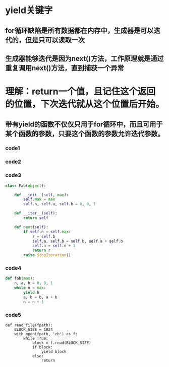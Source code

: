 * yield关键字
** for循环缺陷是所有数据都在内存中，生成器是可以迭代的，但是只可以读取一次
** 生成器能够迭代是因为next()方法，工作原理就是通过重复调用next()方法，直到捕获一个异常


* 理解：return一个值，且记住这个返回的位置，下次迭代就从这个位置后开始。
** 带有yield的函数不仅仅只用于for循环中，而且可用于某个函数的参数，只要这个函数的参数允许迭代参数。
*** code1
#+BEGIN_ASCII
In [3]: def fab(max):
   ...:     n,a,b = 0,0,1
   ...:     while n < max:
   ...:         print(b)
   ...:         a,b = b,a+b
   ...:         n = n + 1
   ...:

In [4]: fab(5)
1
1
2
3
5
#+END_ASCII


*** code2
#+BEGIN_ASCII
In [11]: def fab(max):
    ...:     n,a,b = 0,0,1
    ...:     L = []
    ...:     while n < max:
    ...:         L.append(b)
    ...:         a,b=b,a+b
    ...:         n=n+1
    ...:     return L
    ...:

In [12]: for x in fab(5):
    ...:     print(x)
    ...:
1
1
2
3
5
#+END_ASCII


*** code3
#+BEGIN_SRC python
class Fab(object):

    def __init__(self, max):
        self.max = max
        self.n, self.a, self.b = 0, 0, 1

    def __iter__(self):
        return self

    def next(self):
        if self.n < self.max:
            r = self.b
            self.a, self.b = self.b, self.a + self.b
            self.n = self.n + 1
            return r
        raise StopIteration()
#+END_SRC


*** code4
#+BEGIN_SRC python
def fab(max):
    n, a, b = 0, 0, 1
    while n < max:
        yield b
        a, b = b, a + b
        n = n + 1
#+END_SRC

*** code5
#+BEGIN_SRC pyton
def read_file(fpath):
    BLOCK_SIZE = 1024
    with open(fpath, 'rb') as f:
        while True:
            block = f.read(BLOCK_SIZE)
            if block:
                yield block
            else:
                return
#+END_SRC
